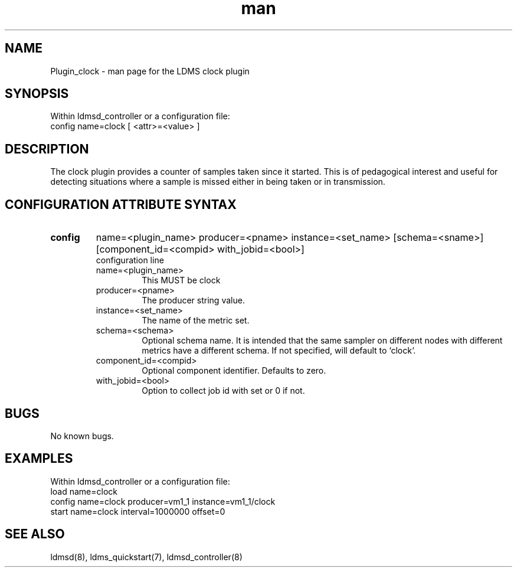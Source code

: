 .\" Manpage for Plugin_clock
.\" Contact ovis-help@ca.sandia.gov to correct errors or typos.
.TH man 7 "07 Nov 2017" "v3" "LDMS Plugin clock man page"

.SH NAME
Plugin_clock - man page for the LDMS clock plugin

.SH SYNOPSIS
Within ldmsd_controller or a configuration file:
.br
config name=clock [ <attr>=<value> ]

.SH DESCRIPTION
The clock plugin provides a counter of samples taken since it started.
This is of pedagogical interest and useful for detecting situations where
a sample is missed either in being taken or in transmission.

.SH CONFIGURATION ATTRIBUTE SYNTAX

.TP
.BR config
name=<plugin_name> producer=<pname> instance=<set_name> [schema=<sname>] [component_id=<compid> with_jobid=<bool>]
.br
configuration line
.RS
.TP
name=<plugin_name>
.br
This MUST be clock
.TP
producer=<pname>
.br
The producer string value.
.TP
instance=<set_name>
.br
The name of the metric set.
.TP
schema=<schema>
.br
Optional schema name. It is intended that the same sampler on different nodes with different metrics have a
different schema. If not specified, will default to `clock`.
.TP
component_id=<compid>
.br
Optional component identifier. Defaults to zero.
.TP
with_jobid=<bool>
.br
Option to collect job id with set or 0 if not.
.RE

.SH BUGS
No known bugs.

.SH EXAMPLES
.PP
Within ldmsd_controller or a configuration file:
.nf
load name=clock
config name=clock producer=vm1_1 instance=vm1_1/clock
start name=clock interval=1000000 offset=0
.fi

.SH SEE ALSO
ldmsd(8), ldms_quickstart(7), ldmsd_controller(8)
